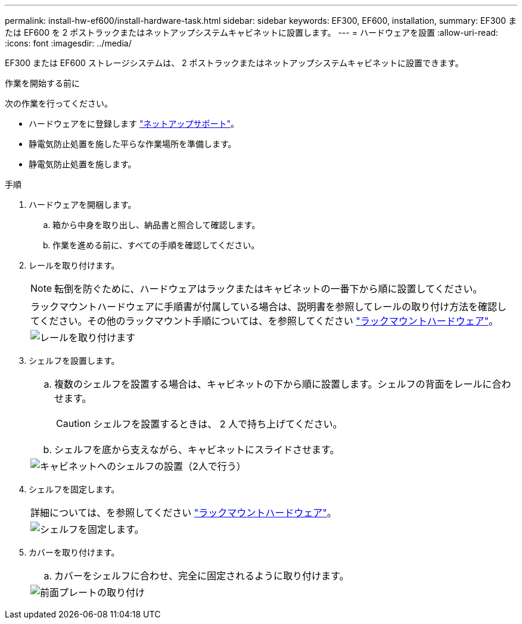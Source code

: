 ---
permalink: install-hw-ef600/install-hardware-task.html 
sidebar: sidebar 
keywords: EF300, EF600, installation, 
summary: EF300 または EF600 を 2 ポストラックまたはネットアップシステムキャビネットに設置します。 
---
= ハードウェアを設置
:allow-uri-read: 
:icons: font
:imagesdir: ../media/


[role="lead"]
EF300 または EF600 ストレージシステムは、 2 ポストラックまたはネットアップシステムキャビネットに設置できます。

.作業を開始する前に
次の作業を行ってください。

* ハードウェアをに登録します http://mysupport.netapp.com/["ネットアップサポート"^]。
* 静電気防止処置を施した平らな作業場所を準備します。
* 静電気防止処置を施します。


.手順
. ハードウェアを開梱します。
+
.. 箱から中身を取り出し、納品書と照合して確認します。
.. 作業を進める前に、すべての手順を確認してください。


. レールを取り付けます。
+

NOTE: 転倒を防ぐために、ハードウェアはラックまたはキャビネットの一番下から順に設置してください。

+
|===


 a| 
ラックマウントハードウェアに手順書が付属している場合は、説明書を参照してレールの取り付け方法を確認してください。その他のラックマウント手順については、を参照してください link:../rackmount-hardware.html["ラックマウントハードウェア"]。



 a| 
image:../media/install_rails_inst-hw-ef600.png["レールを取り付けます"]

|===
. シェルフを設置します。
+
|===


 a| 
.. 複数のシェルフを設置する場合は、キャビネットの下から順に設置します。シェルフの背面をレールに合わせます。
+

CAUTION: シェルフを設置するときは、 2 人で持ち上げてください。

.. シェルフを底から支えながら、キャビネットにスライドさせます。




 a| 
image:../media/install_ef600.png["キャビネットへのシェルフの設置（2人で行う）"]

|===
. シェルフを固定します。
+
|===


 a| 
詳細については、を参照してください link:../rackmount-hardware.html["ラックマウントハードウェア"]。



 a| 
image:../media/secure_shelf_inst-hw-ef600.png["シェルフを固定します。"]

|===
. カバーを取り付けます。
+
|===


 a| 
.. カバーをシェルフに合わせ、完全に固定されるように取り付けます。




 a| 
image:../media/install_faceplate_2_0_inst-hw-ef600.png["前面プレートの取り付け"]

|===

